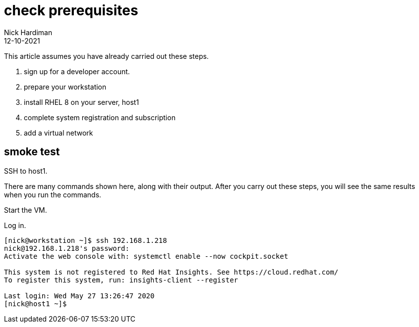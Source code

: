 = check prerequisites
Nick Hardiman 
:source-highlighter: highlight.js
:revdate: 12-10-2021


This article assumes you have already carried out these steps.  

. sign up for a developer account.
. prepare your workstation
. install RHEL 8 on your server, host1
. complete system registration and subscription  
. add a virtual network


== smoke test 

SSH to host1. 

There are  many commands shown here, along with their output. 
After you carry out these steps, you will see the same results when you run the commands.

Start the VM.

Log in.

[source,shell]
....
[nick@workstation ~]$ ssh 192.168.1.218
nick@192.168.1.218's password: 
Activate the web console with: systemctl enable --now cockpit.socket

This system is not registered to Red Hat Insights. See https://cloud.redhat.com/
To register this system, run: insights-client --register

Last login: Wed May 27 13:26:47 2020
[nick@host1 ~]$ 
....
